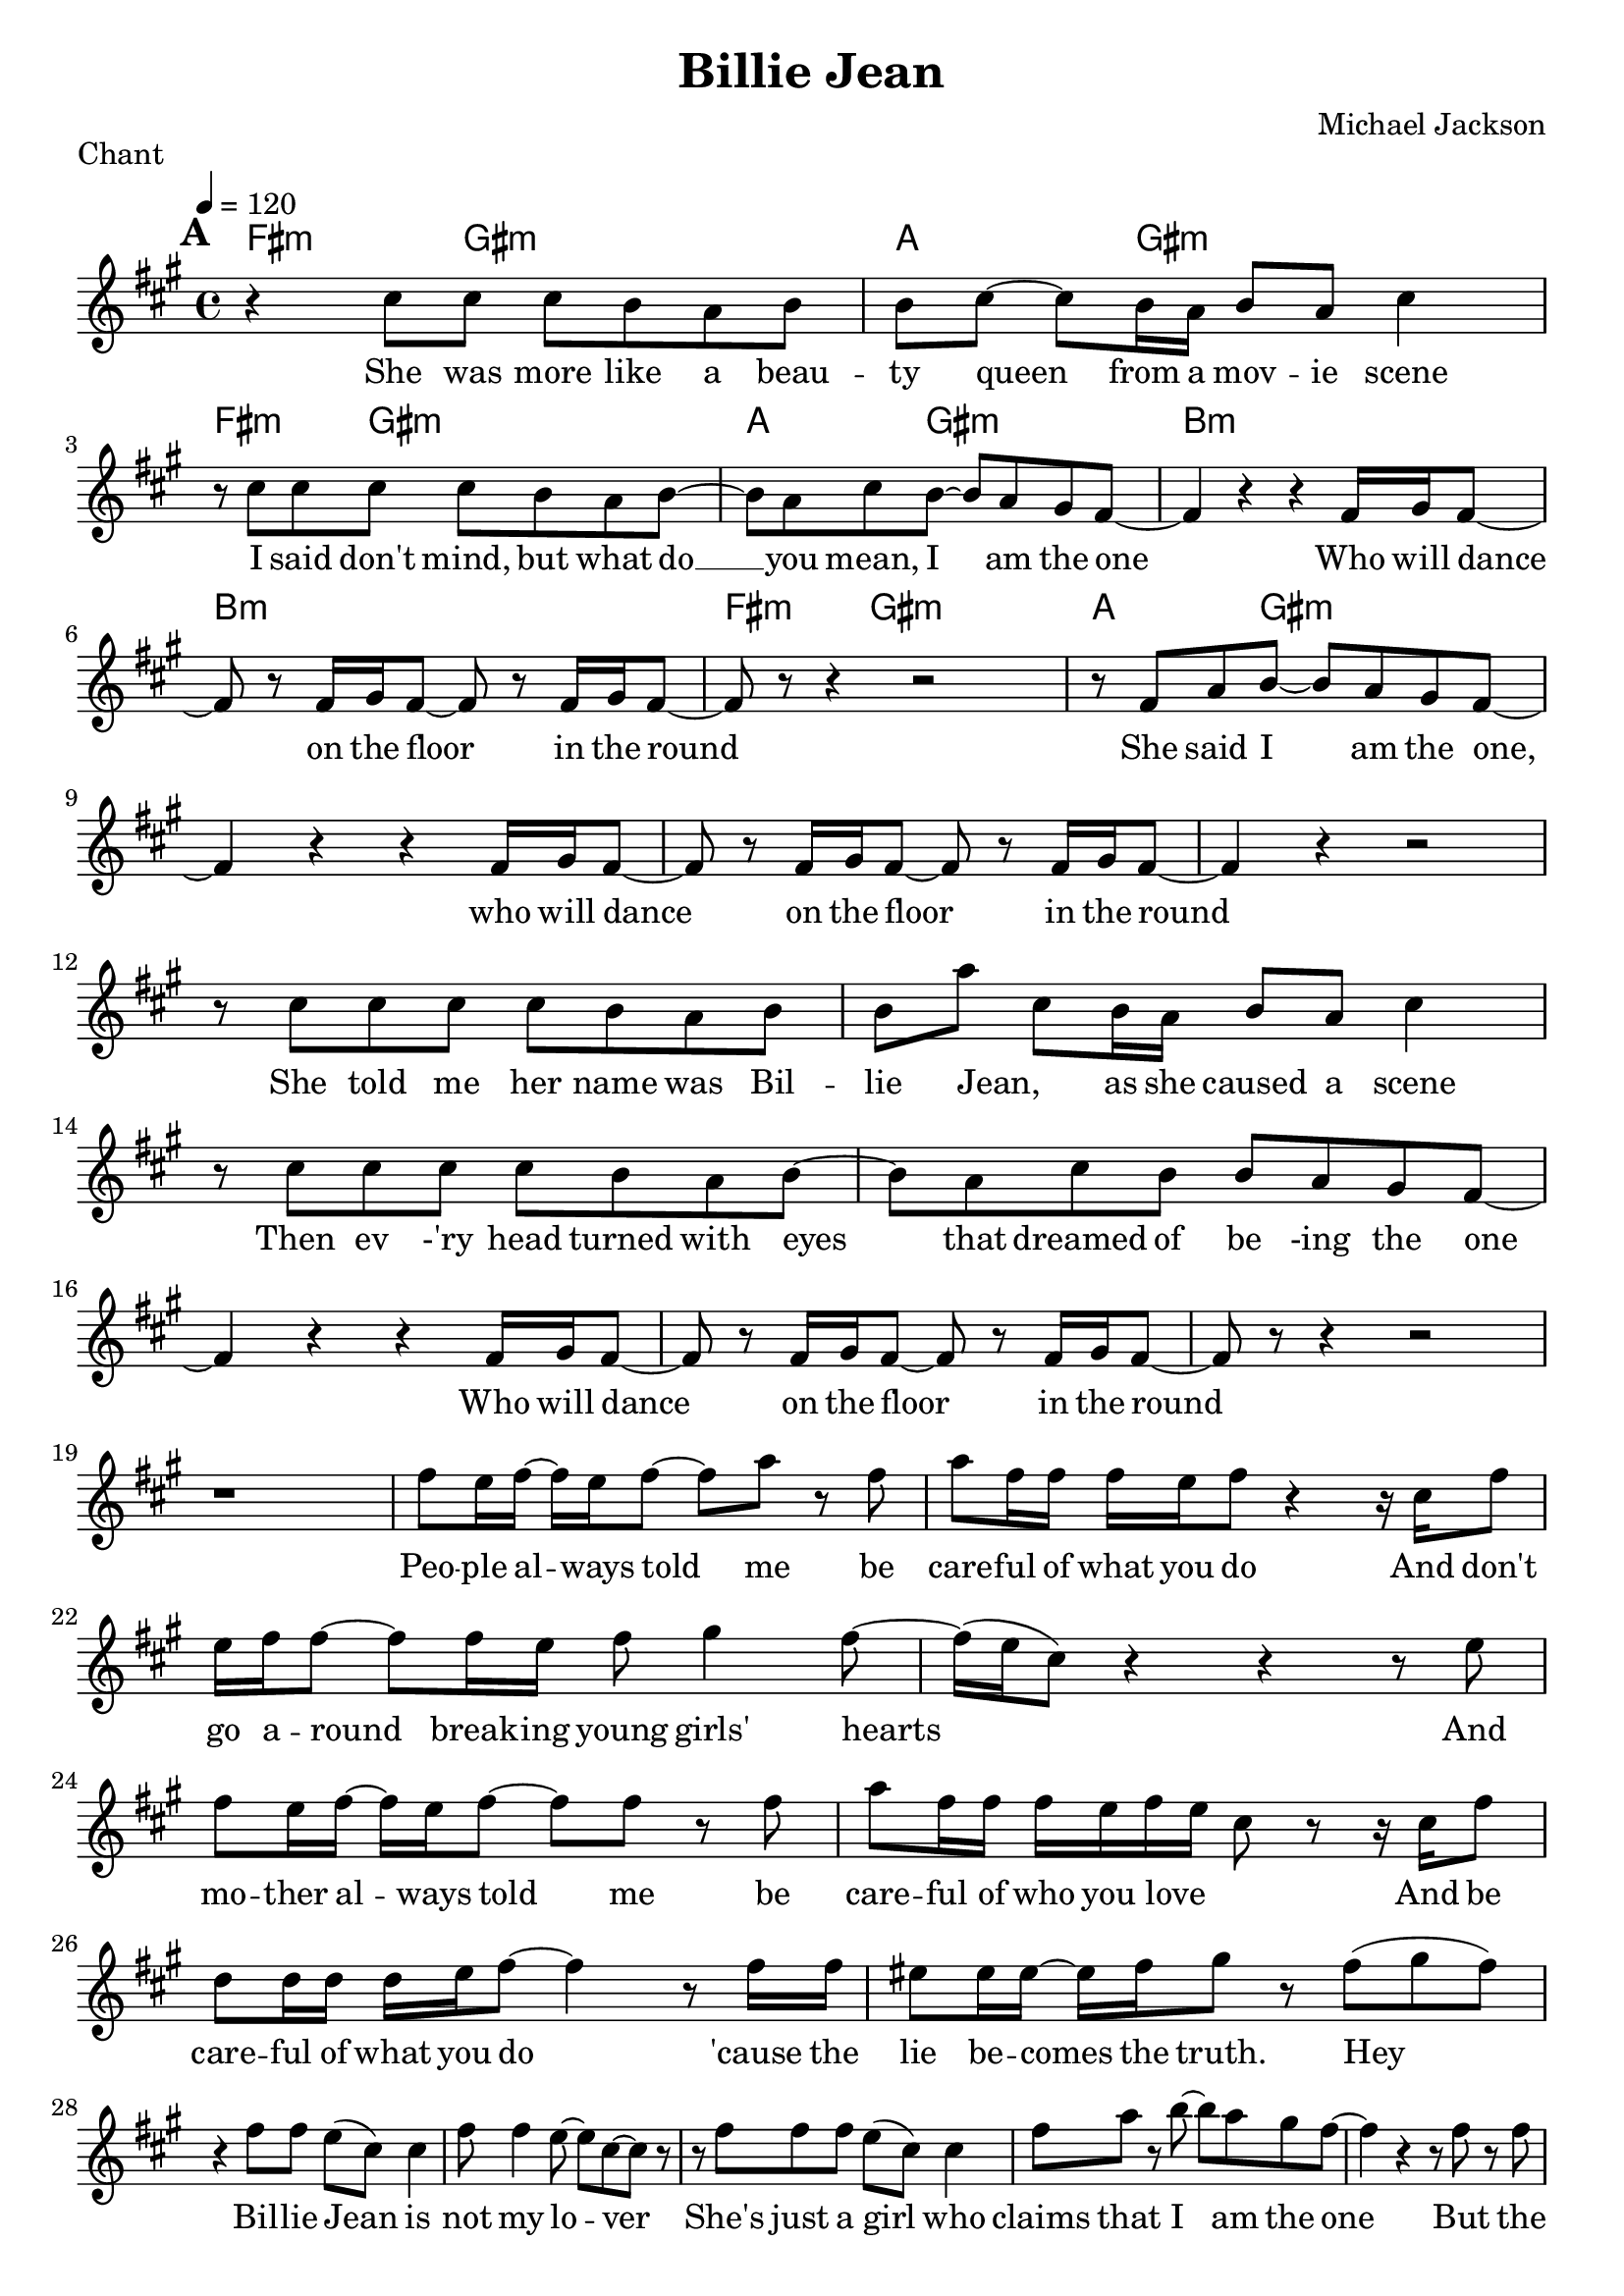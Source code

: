 % LilyBin

\header {
  title = "Billie Jean"
  composer = "Michael Jackson"
  piece = "Chant"
  tagline = "JiBe"  % removed
}

global = {
  \key a \major
  \time 4/4
  \tempo 4 = 120
}

grille_accord = \chordmode {

  %r1 a:m a:m g f
	fis4.:m gis2:m~ gis8:m
	a4. gis2:m~ gis8:m
	fis4.:m gis2:m~ gis8:m
	a4. gis2:m~ gis8:m
	b1:m
	b1:m
	fis4.:m gis2:m~ gis8:m
	a4. gis2:m~ gis8:m
}

notes_chant = {

  %r1
  \mark \default

 r4  cis'8	 cis'8 	 cis'8	 b8 	 a8	 b8  	|
 b8	 cis'8~	 cis'8	 b16	 a16 	 b8	 a8 	 cis'4	|
 r8 	 cis'8 	 cis'8	 cis'8 	 cis'8	 b8 	 a8	 b8~ 	|
 b8 a8	 cis'8 	 b8~ 	 b8 	 a8 	 gis8	 fis8~ 	|
 fis4 r4 r4 fis16 gis16 fis8~ |
 fis8 	 r8 	 fis16	 gis16	 fis8~ fis8 r8 fis16	 gis16	 fis8~ |
 fis8 r8 r4 r2 |
 r8 	 fis8 	 a8	 b8~ 	 b8	 a8 	 gis8	 fis8~ 	|
 fis4 r4 r4 	 fis16	 gis16	 fis8~ 	|
 fis8 r8 	 fis16 	 gis16	 fis8~ 	 fis8 	 r8 	 fis16 	 gis16	 fis8~ 	|
 fis4 r4  r2 |
 \break
 r8  cis'8	 cis'8	 cis'8 	 cis'8	 b8 	 a8	 b8  	|
 b8	 a'8~	 cis'8	 b16	 a16 	 b8	 a8 	 cis'4	|
 r8 	 cis'8 	 cis'8	 cis'8 	 cis'8	 b8 	 a8	 b8~ 	|
 b8 a8	 cis'8 	 b8  	 b8 	 a8 	 gis8	 fis8~ 	|
 fis4 r4 r4 fis16 gis16 fis8~ |
 fis8 	 r8 	 fis16	 gis16	 fis8~ fis8 r8 fis16	 gis16	 fis8~ |
 fis8 r8 r4 r2 |
 \break
r1*1|
 fis'8	 e'16	 fis'16~ 	 fis'16 	 e'16	 fis'8~ 	 fis'8	 a'8 	 r8 	 fis'8 	|
 a'8	 fis'16	 fis'16 	 fis'16 	 e'16	 fis'8 	 r4 	 r16 	 cis'16	 fis'8 	|
 e'16	 fis'16	 fis'8~ 	 fis'8 	 fis'16	 e'16 	 fis'8	 gis'4 	 fis'8~ 	|
 fis'16 (e'16 cis'8) 	 r4  r4  	 r8 	 e'8 	|
 fis'8	 e'16	 fis'16~ 	 fis'16 	 e'16	 fis'8~	 fis'8	 fis'8	 r8 	 fis'8 	|
 a'8	 fis'16	 fis'16 	 fis'16 	 e'16	 fis'16~ 	 e'16~ 	 cis'8 	 r8 r16	 cis'16	 fis'8 	|
 d'8	 d'16	 d'16 	 d'16	 e'16 	 fis'8~ 	 fis'4 	 r8	 fis'16 	fis'16 |
 eis'8	 eis'16	 eis'16~ 	 eis'16	 fis'16 	gis'8	 r8 	 fis'8	 (gis'8 	fis'8)|
 \break
 r4 	 fis'8	 fis'8 	 e'8	 (cis'8) 	 cis'4 	|
 fis'8	 fis'4 	 e'8~ 	 e'8 	 cis'8~ 	 cis'8 	 r8 	|
 r8 	 fis'8 	 fis'8	 fis'8 	 e'8	 (cis'8) 	 cis'4 	|
 fis'8	 a'8 	 r8	 b'8~ 	 b'8 	 a'8 	 gis'8	 fis'8~ 	|
 fis'4 	 r4 	 r8 	 fis'8 	 r8	 fis'8 	|
 cis''8	 (b'8) 	 b'4 	 fis'8	 d'8 	 (cis'8) 	 cis'8~ 	|
 cis'4 r4  r2 |
 r8 	 fis'8 	 a'8	 b'8~ 	 b'8 	 a'8 	 gis'8	 fis'8~ 	|
 fis'4 	 r4 	 r8 	 fis'8 	 r8	 fis'8 	|
 cis''8	(b'8) 	 b'4 	 fis'8	 d'8 	 (cis'8) 	 cis'8~ 	|
 cis'4 r4  r2 |
 r1



}
paroles_chant = \lyricmode {
  She was more like a beau -- ty queen from a mov -- ie scene
I said don't mind, but what do __ you mean, I am the one
Who will dance on the floor in the round
She said I am the one, who will dance on the floor in the round
She told me her name was Bil -- lie Jean, as she caused a scene
Then ev -'ry head turned with eyes that dreamed of be -ing the one
Who will dance on the floor in the round
Peo -- ple al -- ways told me be care -- ful of what you do
And don't go a -- round break -- ing young girls' hearts
And mo -- ther al -- ways told me be care -- ful of who you love
And be care -- ful of what you do 'cause the lie be -- comes the truth. Hey
Bil -- lie Jean is not my lo -- ver
She's just a girl who claims that I am the one
But the kid is not my son
She says I am the one, but the kid is not my son

}



\score {
  <<
    \set Score.skipBars = ##t
    \set Score.markFormatter = #format-mark-box-alphabet

		\new ChordNames {
		  \set chordChanges = ##t
		  \grille_accord

		}


    \new Voice = "one" {
      \global
      \clef treble
		\set Staff.midiInstrument = #"electric bass (finger)"

      \unfold \transpose c c' \notes_chant
    }\addlyrics \paroles_chant

  >>
  \layout {
    indent = 0.0\cm
  }
  \midi {

  }

}


\score {
  <<
    \set Score.skipBars = ##t


    \new Voice = "one" {
      \global
      \clef treble
      \set Staff.midiInstrument = #"electric bass (finger)"

    \new ChordNames {
      \set chordChanges = ##t
      \grille_accord

    }
      %\transpose c' c \notes_chant
      \unfoldRepeats \notes_chant

    }\addlyrics \paroles_chant

  >>
  \midi {

  }

}

